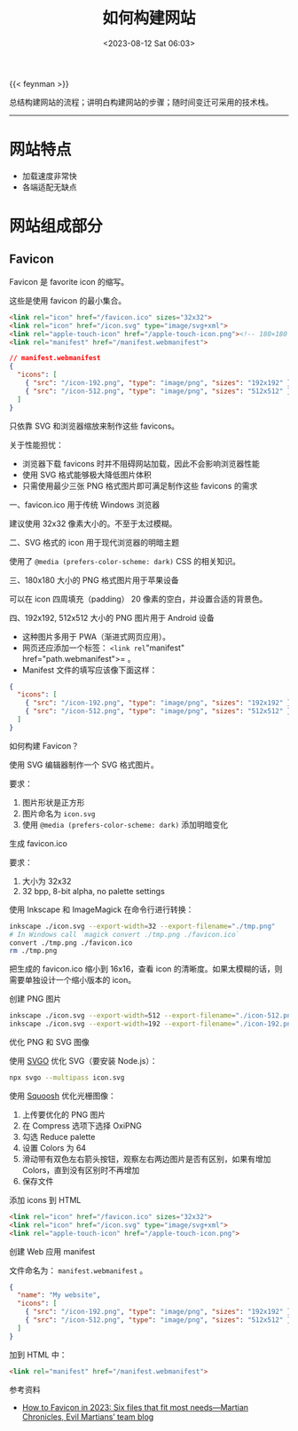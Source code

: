 #+TITLE: 如何构建网站
#+DATE: <2023-08-12 Sat 06:03>
#+TAGS[]: 技术

{{< feynman >}}

总结构建网站的流程；讲明白构建网站的步骤；随时间变迁可采用的技术栈。

-----

* 网站特点

- 加载速度非常快
- 各端适配无缺点

* 网站组成部分

** Favicon

Favicon 是 favorite icon 的缩写。

这些是使用 favicon 的最小集合。

#+BEGIN_SRC html
<link rel="icon" href="/favicon.ico" sizes="32x32">
<link rel="icon" href="/icon.svg" type="image/svg+xml">
<link rel="apple-touch-icon" href="/apple-touch-icon.png"><!-- 180×180 -->
<link rel="manifest" href="/manifest.webmanifest">
#+END_SRC

#+BEGIN_SRC json
// manifest.webmanifest
{
  "icons": [
    { "src": "/icon-192.png", "type": "image/png", "sizes": "192x192" },
    { "src": "/icon-512.png", "type": "image/png", "sizes": "512x512" }
  ]
}
#+END_SRC

只依靠 SVG 和浏览器缩放来制作这些 favicons。

关于性能担忧：

- 浏览器下载 favicons 时并不阻碍网站加载，因此不会影响浏览器性能
- 使用 SVG 格式能够极大降低图片体积
- 只需使用最少三张 PNG 格式图片即可满足制作这些 favicons 的需求

一、favicon.ico 用于传统 Windows 浏览器

建议使用 32x32 像素大小的。不至于太过模糊。

二、SVG 格式的 icon 用于现代浏览器的明暗主题

使用了 =@media (prefers-color-scheme: dark)= CSS 的相关知识。

三、180x180 大小的 PNG 格式图片用于苹果设备

可以在 icon 四周填充（padding） 20 像素的空白，并设置合适的背景色。

四、192x192, 512x512 大小的 PNG 图片用于 Android 设备

- 这种图片多用于 PWA（渐进式网页应用）。
- 网页还应添加一个标签： =<link rel="manifest" href="path.webmanifest">= 。
- Manifest 文件的填写应该像下面这样：

#+BEGIN_SRC json
{
  "icons": [
    { "src": "/icon-192.png", "type": "image/png", "sizes": "192x192" },
    { "src": "/icon-512.png", "type": "image/png", "sizes": "512x512" }
  ]
}
#+END_SRC

如何构建 Favicon？

使用 SVG 编辑器制作一个 SVG 格式图片。

要求：

1. 图片形状是正方形
2. 图片命名为 =icon.svg=
3. 使用 =@media (prefers-color-scheme: dark)= 添加明暗变化

生成 favicon.ico

要求：

1. 大小为 32x32
2. 32 bpp, 8-bit alpha, no palette settings

使用 Inkscape 和 ImageMagick 在命令行进行转换：

#+BEGIN_SRC sh
inkscape ./icon.svg --export-width=32 --export-filename="./tmp.png"
# In Windows call `magick convert ./tmp.png ./favicon.ico`
convert ./tmp.png ./favicon.ico
rm ./tmp.png
#+END_SRC

把生成的 favicon.ico 缩小到 16x16，查看 icon 的清晰度。如果太模糊的话，则需要单独设计一个缩小版本的 icon。

创建 PNG 图片

#+BEGIN_SRC sh
inkscape ./icon.svg --export-width=512 --export-filename="./icon-512.png"
inkscape ./icon.svg --export-width=192 --export-filename="./icon-192.png"
#+END_SRC

优化 PNG 和 SVG 图像

使用 [[https://github.com/svg/svgo][SVGO]] 优化 SVG（要安装 Node.js）：

#+BEGIN_SRC sh
npx svgo --multipass icon.svg
#+END_SRC

使用 [[https://squoosh.app/][Squoosh]] 优化光栅图像：

1. 上传要优化的 PNG 图片
2. 在 Compress 选项下选择 OxiPNG
3. 勾选 Reduce palette
4. 设置 Colors 为 64
5. 滑动带有双色左右箭头按钮，观察左右两边图片是否有区别，如果有增加 Colors，直到没有区别时不再增加
6. 保存文件

添加 icons 到 HTML

#+BEGIN_SRC html
<link rel="icon" href="/favicon.ico" sizes="32x32">
<link rel="icon" href="/icon.svg" type="image/svg+xml">
<link rel="apple-touch-icon" href="/apple-touch-icon.png">
#+END_SRC

创建 Web 应用 manifest

文件命名为： =manifest.webmanifest= 。

#+BEGIN_SRC json
{
  "name": "My website",
  "icons": [
    { "src": "/icon-192.png", "type": "image/png", "sizes": "192x192" },
    { "src": "/icon-512.png", "type": "image/png", "sizes": "512x512" }
  ]
}
#+END_SRC

加到 HTML 中：

#+BEGIN_SRC html
<link rel="manifest" href="/manifest.webmanifest">
#+END_SRC

参考资料

- [[https://evilmartians.com/chronicles/how-to-favicon-in-2021-six-files-that-fit-most-needs][How to Favicon in 2023: Six files that fit most needs—Martian Chronicles, Evil Martians’ team blog]]
